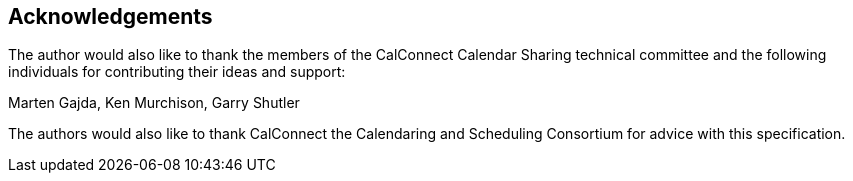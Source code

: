 
[[acknowledgements]]
== Acknowledgements

The author would also like to thank the members of the CalConnect
Calendar Sharing technical committee and the following individuals
for contributing their ideas and support:

Marten Gajda, Ken Murchison, Garry Shutler

The authors would also like to thank CalConnect the Calendaring and
Scheduling Consortium for advice with this specification.
